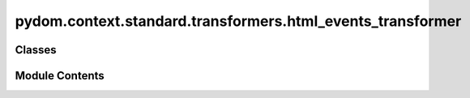 pydom.context.standard.transformers.html_events_transformer
===========================================================

.. py:module:: pydom.context.standard.transformers.html_events_transformer


Classes
-------

.. autoapisummary::

   pydom.context.standard.transformers.html_events_transformer.HTMLEventsTransformer


Module Contents
---------------

.. py:class:: HTMLEventsTransformer

   Bases: :py:obj:`pydom.rendering.transformers.PropertyTransformer`


   .. py:method:: match(prop_name, prop_value) -> bool


   .. py:method:: transform(prop_name, prop_value, element)


